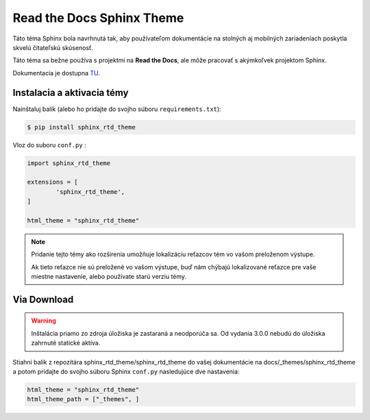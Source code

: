 .. _doc_sphinx_theme_rtd:

Read the Docs Sphinx Theme
==========================

Táto téma Sphinx bola navrhnutá tak, aby používateľom dokumentácie na stolných aj mobilných zariadeniach poskytla skvelú čitateľskú skúsenosť.

Táto téma sa bežne používa s projektmi na **Read the Docs**, ale môže pracovať s akýmkoľvek projektom Sphinx.

Dokumentacia je dostupna `TU <https://sphinx-rtd-theme.readthedocs.io/en/stable/#>`_.

Instalacia a aktivacia témy
---------------------------

Nainštaluj balík (alebo ho pridajte do svojho súboru ``requirements.txt``):

.. code:: console

	$ pip install sphinx_rtd_theme

Vloz do suboru ``conf.py`` :

.. code:: python

	import sphinx_rtd_theme

	extensions = [
		'sphinx_rtd_theme',
	]

	html_theme = "sphinx_rtd_theme"

.. note::

	Pridanie tejto témy ako rozšírenia umožňuje lokalizáciu reťazcov tém vo vašom preloženom výstupe.

	Ak tieto reťazce nie sú preložené vo vašom výstupe, buď nám chýbajú lokalizované reťazce pre vaše miestne nastavenie, alebo používate starú verziu témy.

Via Download
------------

.. warning::

	Inštalácia priamo zo zdroja úložiska je zastaraná a neodporúča sa. Od vydania 3.0.0 nebudú do úložiska zahrnuté statické aktíva.

Stiahni balik z repozitára sphinx_rtd_theme/sphinx_rtd_theme do vašej dokumentácie na docs/_themes/sphinx_rtd_theme a potom pridajte do svojho súboru Sphinx ``conf.py`` nasledujúce dve nastavenia:

.. code:: python

	html_theme = "sphinx_rtd_theme"
	html_theme_path = ["_themes", ]

